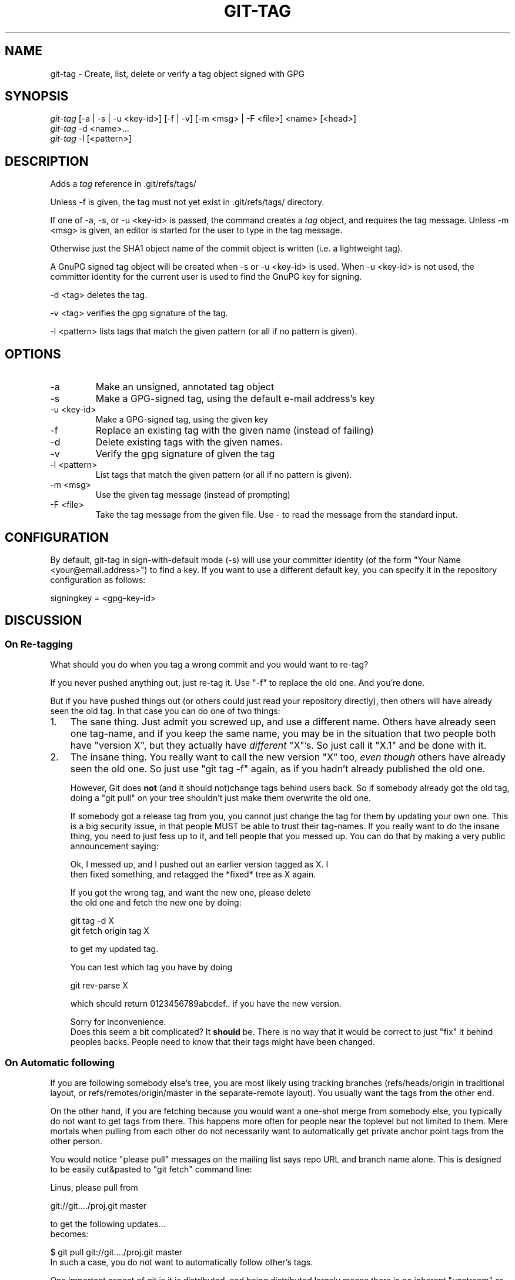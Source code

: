 .\" ** You probably do not want to edit this file directly **
.\" It was generated using the DocBook XSL Stylesheets (version 1.69.1).
.\" Instead of manually editing it, you probably should edit the DocBook XML
.\" source for it and then use the DocBook XSL Stylesheets to regenerate it.
.TH "GIT\-TAG" "1" "04/22/2007" "Git 1.5.1.2.241.gfdd3e" "Git Manual"
.\" disable hyphenation
.nh
.\" disable justification (adjust text to left margin only)
.ad l
.SH "NAME"
git\-tag \- Create, list, delete or verify a tag object signed with GPG
.SH "SYNOPSIS"
.sp
.nf
\fIgit\-tag\fR [\-a | \-s | \-u <key\-id>] [\-f | \-v] [\-m <msg> | \-F <file>]  <name> [<head>]
\fIgit\-tag\fR \-d <name>\&...
\fIgit\-tag\fR \-l [<pattern>]
.fi
.SH "DESCRIPTION"
Adds a \fItag\fR reference in .git/refs/tags/

Unless \-f is given, the tag must not yet exist in .git/refs/tags/ directory.

If one of \-a, \-s, or \-u <key\-id> is passed, the command creates a \fItag\fR object, and requires the tag message. Unless \-m <msg> is given, an editor is started for the user to type in the tag message.

Otherwise just the SHA1 object name of the commit object is written (i.e. a lightweight tag).

A GnuPG signed tag object will be created when \-s or \-u <key\-id> is used. When \-u <key\-id> is not used, the committer identity for the current user is used to find the GnuPG key for signing.

\-d <tag> deletes the tag.

\-v <tag> verifies the gpg signature of the tag.

\-l <pattern> lists tags that match the given pattern (or all if no pattern is given).
.SH "OPTIONS"
.TP
\-a
Make an unsigned, annotated tag object
.TP
\-s
Make a GPG\-signed tag, using the default e\-mail address's key
.TP
\-u <key\-id>
Make a GPG\-signed tag, using the given key
.TP
\-f
Replace an existing tag with the given name (instead of failing)
.TP
\-d
Delete existing tags with the given names.
.TP
\-v
Verify the gpg signature of given the tag
.TP
\-l <pattern>
List tags that match the given pattern (or all if no pattern is given).
.TP
\-m <msg>
Use the given tag message (instead of prompting)
.TP
\-F <file>
Take the tag message from the given file. Use \fI\-\fR to read the message from the standard input.
.SH "CONFIGURATION"
By default, git\-tag in sign\-with\-default mode (\-s) will use your committer identity (of the form "Your Name <your@email.address>") to find a key. If you want to use a different default key, you can specify it in the repository configuration as follows:
.sp
.nf
signingkey = <gpg\-key\-id>
.fi
.SH "DISCUSSION"
.SS "On Re\-tagging"
What should you do when you tag a wrong commit and you would want to re\-tag?

If you never pushed anything out, just re\-tag it. Use "\-f" to replace the old one. And you're done.

But if you have pushed things out (or others could just read your repository directly), then others will have already seen the old tag. In that case you can do one of two things:
.TP 3
1.
The sane thing. Just admit you screwed up, and use a different name. Others have already seen one tag\-name, and if you keep the same name, you may be in the situation that two people both have "version X", but they actually have \fIdifferent\fR "X"'s. So just call it "X.1" and be done with it.
.TP
2.
The insane thing. You really want to call the new version "X" too, \fIeven though\fR others have already seen the old one. So just use "git tag \-f" again, as if you hadn't already published the old one.

However, Git does \fBnot\fR (and it should not)change tags behind users back. So if somebody already got the old tag, doing a "git pull" on your tree shouldn't just make them overwrite the old one.

If somebody got a release tag from you, you cannot just change the tag for them by updating your own one. This is a big security issue, in that people MUST be able to trust their tag\-names. If you really want to do the insane thing, you need to just fess up to it, and tell people that you messed up. You can do that by making a very public announcement saying:
.sp
.nf
Ok, I messed up, and I pushed out an earlier version tagged as X. I
then fixed something, and retagged the *fixed* tree as X again.

If you got the wrong tag, and want the new one, please delete
the old one and fetch the new one by doing:

        git tag \-d X
        git fetch origin tag X

to get my updated tag.

You can test which tag you have by doing

        git rev\-parse X

which should return 0123456789abcdef.. if you have the new version.

Sorry for inconvenience.
.fi
Does this seem a bit complicated? It \fBshould\fR be. There is no way that it would be correct to just "fix" it behind peoples backs. People need to know that their tags might have been changed.
.SS "On Automatic following"
If you are following somebody else's tree, you are most likely using tracking branches (refs/heads/origin in traditional layout, or refs/remotes/origin/master in the separate\-remote layout). You usually want the tags from the other end.

On the other hand, if you are fetching because you would want a one\-shot merge from somebody else, you typically do not want to get tags from there. This happens more often for people near the toplevel but not limited to them. Mere mortals when pulling from each other do not necessarily want to automatically get private anchor point tags from the other person.

You would notice "please pull" messages on the mailing list says repo URL and branch name alone. This is designed to be easily cut&pasted to "git fetch" command line:
.sp
.nf
Linus, please pull from

        git://git..../proj.git master

to get the following updates...
.fi
becomes:
.sp
.nf
$ git pull git://git..../proj.git master
.fi
In such a case, you do not want to automatically follow other's tags.

One important aspect of git is it is distributed, and being distributed largely means there is no inherent "upstream" or "downstream" in the system. On the face of it, the above example might seem to indicate that the tag namespace is owned by upper echelon of people and tags only flow downwards, but that is not the case. It only shows that the usage pattern determines who are interested in whose tags.

A one\-shot pull is a sign that a commit history is now crossing the boundary between one circle of people (e.g. "people who are primarily interested in networking part of the kernel") who may have their own set of tags (e.g. "this is the third release candidate from the networking group to be proposed for general consumption with 2.6.21 release") to another circle of people (e.g. "people who integrate various subsystem improvements"). The latter are usually not interested in the detailed tags used internally in the former group (that is what "internal" means). That is why it is desirable not to follow tags automatically in this case.

It may well be that among networking people, they may want to exchange the tags internal to their group, but in that workflow they are most likely tracking with each other's progress by having tracking branches. Again, the heuristic to automatically follow such tags is a good thing.
.SH "AUTHOR"
Written by Linus Torvalds <torvalds@osdl.org>, Junio C Hamano <junkio@cox.net> and Chris Wright <chrisw@osdl.org>.
.SH "DOCUMENTATION"
Documentation by David Greaves, Junio C Hamano and the git\-list <git@vger.kernel.org>.
.SH "GIT"
Part of the \fBgit\fR(7) suite

